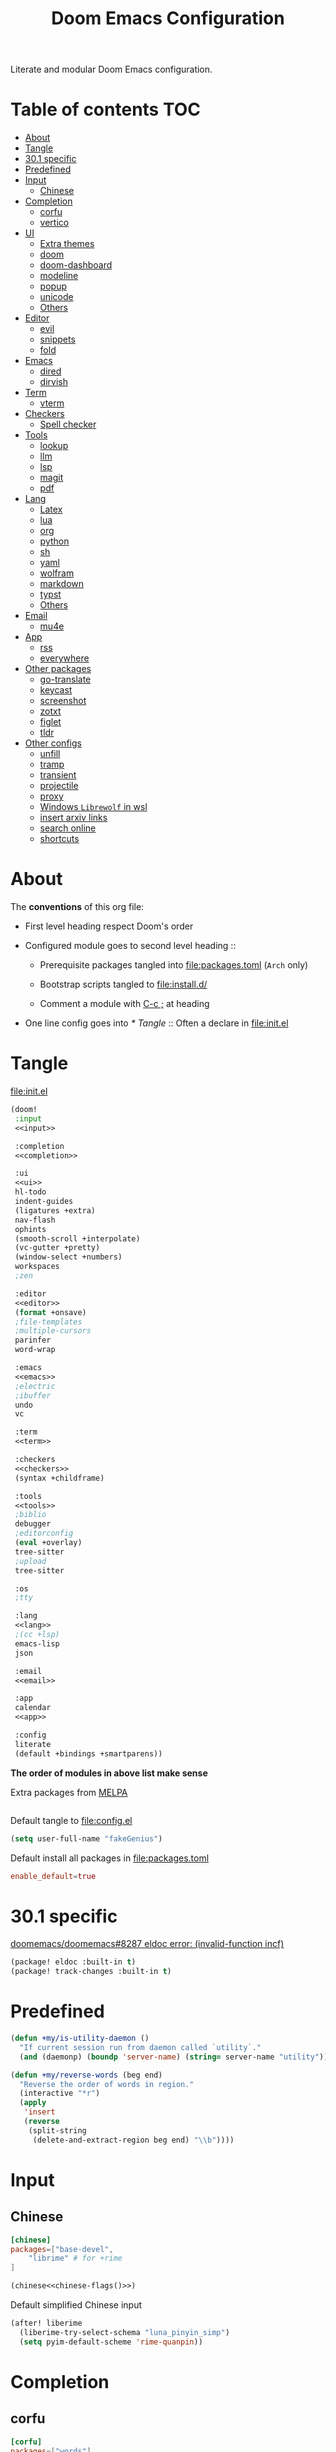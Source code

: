 #+TITLE: Doom Emacs Configuration

Literate and modular Doom Emacs configuration.

* Table of contents :TOC:
- [[#about][About]]
- [[#tangle][Tangle]]
- [[#301-specific][30.1 specific]]
- [[#predefined][Predefined]]
- [[#input][Input]]
  - [[#chinese][Chinese]]
- [[#completion][Completion]]
  - [[#corfu][corfu]]
  - [[#vertico][vertico]]
- [[#ui][UI]]
  - [[#extra-themes][Extra themes]]
  - [[#doom][doom]]
  - [[#doom-dashboard][doom-dashboard]]
  - [[#modeline][modeline]]
  - [[#popup][popup]]
  - [[#unicode][unicode]]
  - [[#others][Others]]
- [[#editor][Editor]]
  - [[#evil][evil]]
  - [[#snippets][snippets]]
  - [[#fold][fold]]
- [[#emacs][Emacs]]
  - [[#dired][dired]]
  - [[#dirvish][dirvish]]
- [[#term][Term]]
  - [[#vterm][vterm]]
- [[#checkers][Checkers]]
  - [[#spell-checker][Spell checker]]
- [[#tools][Tools]]
  - [[#lookup][lookup]]
  - [[#llm][llm]]
  - [[#lsp][lsp]]
  - [[#magit][magit]]
  - [[#pdf][pdf]]
- [[#lang][Lang]]
  - [[#latex][Latex]]
  - [[#lua][lua]]
  - [[#org][org]]
  - [[#python][python]]
  - [[#sh][sh]]
  - [[#yaml][yaml]]
  - [[#wolfram][wolfram]]
  - [[#markdown][markdown]]
  - [[#typst][typst]]
  - [[#others-1][Others]]
- [[#email][Email]]
  - [[#mu4e][mu4e]]
- [[#app][App]]
  - [[#rss][rss]]
  - [[#everywhere][everywhere]]
- [[#other-packages][Other packages]]
  - [[#go-translate][go-translate]]
  - [[#keycast][keycast]]
  - [[#screenshot][screenshot]]
  - [[#zotxt][zotxt]]
  - [[#figlet][figlet]]
  - [[#tldr][tldr]]
- [[#other-configs][Other configs]]
  - [[#unfill][unfill]]
  - [[#tramp][tramp]]
  - [[#transient][transient]]
  - [[#projectile][projectile]]
  - [[#proxy][proxy]]
  - [[#windows-librewolf-in-wsl][Windows =Librewolf= in wsl]]
  - [[#insert-arxiv-links][insert arxiv links]]
  - [[#search-online][search online]]
  - [[#shortcuts][shortcuts]]

* About
The *conventions* of this org file:
- First level heading respect Doom's order

- Configured module goes to second level heading ::
  - Prerequisite packages tangled into [[file:packages.toml]] (=Arch= only)

  - Bootstrap scripts tangled to [[file:install.d/]]

  - Comment a module with [[kbd:][C-c ;]] at heading

- One line config goes into [[* Tangle]] ::
  Often a declare in [[file:init.el]]

* Tangle
[[file:init.el]]
#+begin_src emacs-lisp :tangle init.el :noweb tangle :shebang ";;; init.el -*- lexical-binding: t; -*-\n"
(doom!
 :input
 <<input>>

 :completion
 <<completion>>

 :ui
 <<ui>>
 hl-todo
 indent-guides
 (ligatures +extra)
 nav-flash
 ophints
 (smooth-scroll +interpolate)
 (vc-gutter +pretty)
 (window-select +numbers)
 workspaces
 ;zen

 :editor
 <<editor>>
 (format +onsave)
 ;file-templates
 ;multiple-cursors
 parinfer
 word-wrap

 :emacs
 <<emacs>>
 ;electric
 ;ibuffer
 undo
 vc

 :term
 <<term>>

 :checkers
 <<checkers>>
 (syntax +childframe)

 :tools
 <<tools>>
 ;biblio
 debugger
 ;editorconfig
 (eval +overlay)
 tree-sitter
 ;upload
 tree-sitter

 :os
 ;tty

 :lang
 <<lang>>
 ;(cc +lsp)
 emacs-lisp
 json

 :email
 <<email>>

 :app
 calendar
 <<app>>

 :config
 literate
 (default +bindings +smartparens))
#+end_src
*The order of modules in above list make sense*

Extra packages from [[https://melpa.org][MELPA]]
#+begin_src emacs-lisp :tangle packages.el :shebang ";; -*- no-byte-compile: t; -*-"
#+end_src

#+PROPERTY: header-args:emacs-lisp :results none
Default tangle to [[file:config.el]]
#+begin_src emacs-lisp :shebang ";;; $DOOMDIR/config.el -*- lexical-binding: t; -*-\n"
(setq user-full-name "fakeGenius")
#+end_src

Default install all packages in [[file:packages.toml]]
#+PROPERTY: header-args:toml :tangle packages.toml
#+begin_src toml
enable_default=true
#+end_src

* 30.1 specific
[[https://github.com/doomemacs/doomemacs/issues/8287][doomemacs/doomemacs#8287 eldoc error: (invalid-function incf)]]
#+begin_src emacs-lisp :tangle packages.el
(package! eldoc :built-in t)
(package! track-changes :built-in t)
#+end_src

* Predefined
#+begin_src emacs-lisp
(defun +my/is-utility-daemon ()
  "If current session run from daemon called `utility`."
  (and (daemonp) (boundp 'server-name) (string= server-name "utility")))
#+end_src

#+begin_src emacs-lisp
(defun +my/reverse-words (beg end)
  "Reverse the order of words in region."
  (interactive "*r")
  (apply
   'insert
   (reverse
    (split-string
     (delete-and-extract-region beg end) "\\b"))))
#+end_src

* Input
** Chinese
#+begin_src toml
[chinese]
packages=["base-devel",
    "librime" # for +rime
]
#+end_src

#+begin_src emacs-lisp :tangle no :noweb-ref input :noweb yes
(chinese<<chinese-flags()>>)
#+end_src

#+NAME: chinese-flags
#+BEGIN_SRC emacs-lisp :results value :exports none :tangle no
(if (featurep :system 'wsl)
    " +rime +childframe" "")
#+END_SRC

Default simplified Chinese input
#+begin_src emacs-lisp
(after! liberime
  (liberime-try-select-schema "luna_pinyin_simp")
  (setq pyim-default-scheme 'rime-quanpin))
#+end_src

* Completion
** corfu
#+begin_src toml
[corfu]
packages=["words"]
#+end_src

#+begin_src emacs-lisp :tangle no :noweb-ref completion
(corfu +icons +dabbrev)
#+end_src

#+begin_src emacs-lisp
(setq corfu-on-exact-match 'show)
(map! :after cape :i "C-c p" cape-prefix-map)

;; dabb_ only match dabbrev not Dabbrev!
(after! dabbrev
  (setq dabbrev-case-fold-search nil))
#+end_src

** vertico
#+begin_src emacs-lisp :tangle no :noweb-ref completion
(vertico +icons +childframe)
#+end_src

[[https://github.com/tumashu/vertico-posframe/issues/16][tumashu/vertico-posframe#16 Disable vertico-posframe when Emacs runs in terminal]]
#+begin_src emacs-lisp
(after! vertico-multiform
  (add-to-list 'vertico-multiform-commands
               '(consult-line
                 posframe
                 (vertico-posframe-fallback-mode . vertico-buffer-mode))))
#+end_src

#+begin_src emacs-lisp
(defun my-posframe-poshandler-frame-top-center-n-lines (info)
  (let* ((pos (posframe-poshandler-frame-top-center info))
         (y (cdr pos)))
    (cons (car pos)
          (+ y (* 3 (frame-char-height))))))  ;; 3 lines offset
#+end_src

#+begin_src emacs-lisp
(after! vertico-posframe
  (setq vertico-posframe-poshandler #'my-posframe-poshandler-frame-top-center-n-lines)
  (setq vertico-posframe-width 88))
#+end_src

* UI
** Extra themes
#+begin_src emacs-lisp :tangle packages.el
(package! ewal-doom-themes)
#+end_src

#+begin_src emacs-lisp
(use-package! ewal-doom-themes)
#+end_src

load wal theme from command line
#+begin_src fish :tangle no
emacs-client -e "(load-theme 'ewal-doom-themes t)"
#+end_src

[[https://github.com/donniebreve/rose-pine-doom-emacs][GitHub - donniebreve/rose-pine-doom-emacs: Soho vibes for DOOM Emacs]]

** doom
#+begin_src emacs-lisp :tangle no :noweb-ref ui
doom
#+end_src

*** Themes
restore last selected theme
#+begin_src emacs-lisp
(defun load-in-doom-dir (file-name &optional dir)
  (let* ((dir (or dir doom-user-dir))
         (full-name (expand-file-name file-name dir)))
    (if (file-exists-p full-name)
        (load full-name))))

(load-in-doom-dir "theme.el" doom-cache-dir)
#+end_src

difficult to choose theme? random it
#+begin_src emacs-lisp
(defun +my/random-theme ()
  (interactive)
  (let* ((all-themes (custom-available-themes))
         (next-theme (nth (random (length all-themes)) all-themes)))
    (consult-theme next-theme)
    (message (format "switch to theme: %s" next-theme))))

(map! :leader
      (:prefix "t"
       :desc "Random theme" "t" #'+my/random-theme))
#+end_src

track current theme for later load
#+begin_src emacs-lisp
(defun +my/save-theme (prev new-theme &rest args)
  (let
      ((theme-config-file (expand-file-name "theme.el" doom-cache-dir)))
    (write-region
     (format "(setq doom-theme '%s)\n" new-theme) nil theme-config-file)
    (message "Switch to theme: %s" new-theme)))

(add-variable-watcher 'doom-theme #'+my/save-theme)
#+end_src

*** Fonts
*bold* /italic/ _underline_ +stride+

Set default font size, =WSL= currently not aware dpi settings in
[[file:~/.Xresources]] while float size makes it work on Linux.

- [[https://github.com/doomemacs/doomemacs/issues/6131][doomemacs/doomemacs#6131 DPI settings are not respected by "setq doom-font"]]
- [[https://github.com/doomemacs/doomemacs/blob/master/docs/faq.org#change-my-fonts][Change my fonts - doom/docs/faq]]

#+begin_src emacs-lisp
(setq +my/font-size (* (if (featurep :system 'wsl) 1.5 1) 12.0))

(setq doom-font (font-spec :family "Maple6 NF" :size +my/font-size))
#+end_src

#+begin_src emacs-lisp
(custom-set-faces
 ;; quoted text in info
 '(fixed-pitch-serif ((t (:slant italic :foreground "tomato"))))
 ;; prefer italic comment font
 '(font-lock-comment-face ((t (:slant italic)))))
#+end_src

** doom-dashboard
#+begin_src emacs-lisp :tangle no :noweb-ref ui
doom-dashboard
#+end_src

- [[https://discourse.doomemacs.org/t/how-to-change-your-splash-screen/57][How to change your splash screen - Configuration - Doom Emacs Discourse]]
- [[https://stackoverflow.com/a/25158644][elisp - Read from a file into a Emacs lisp list - Stack Overflow]]

#+begin_src emacs-lisp
(setq fancy-splash-image (expand-file-name "assets/bitmap_512x.png" doom-user-dir))
#+end_src

splash image not loaded in the first frame of daemon mode
- [[https://www.reddit.com/r/emacs/comments/uvjbgl/splash_image_not_visible_initially/][Splash image not visible initially]]
- [[https://discourse.doomemacs.org/t/splash-image-tinted-only-on-emacs-daemon-launch/3574][Splash image tinted only on emacs daemon launch - User Support - Doom Emacs D...]]
- [[https://github.com/doomemacs/doomemacs/issues/6221][doomemacs/doomemacs#6221 Theme differences in daemon vs standard GUI for the ...]]
- [[https://github.com/doomemacs/doomemacs/issues/7301][doomemacs/doomemacs#7301 {cosmetic bug} fancy-splash-image not loaded at firs...]]

#+begin_src emacs-lisp
;; Refresh the Doom dashboard on the first frame in daemon mode.
(defun +my/load-doom-theme (frame)
  (select-frame frame)
  (load-theme doom-theme t))

(add-hook 'after-make-frame-functions #'+my/load-doom-theme 90)
;; Remove make frame hook to avoid delays when opening a new frame.
(add-hook! 'doom-first-buffer-hook
           (remove-hook 'after-make-frame-functions #'+my/load-doom-theme))
#+end_src

** modeline
#+begin_src toml
[modeline]
packages=["otf-comicshanns-nerd"]
#+end_src

#+begin_src emacs-lisp :tangle no :noweb-ref ui
modeline
#+end_src

custom doom-modeline font, valid on startup and persist after [[cmd:doom/reload-theme]]
#+begin_src emacs-lisp
(defun +my/set-mode-line-font ()
  (set-face-font 'mode-line (font-spec :family "ComicShannsMono Nerd Font" :size (+ +my/font-size 1.5)))
  (set-face-font 'mode-line-inactive (font-spec :family "ComicShannsMono Nerd Font" :size (+ +my/font-size 1.5))))

(add-hook 'doom-load-theme-hook #'+my/set-mode-line-font 90)
#+end_src

** popup
#+begin_src emacs-lisp :tangle no :noweb-ref ui
(popup +defaults)
#+end_src

#+begin_src emacs-lisp
(setq split-width-threshold 120)
#+end_src

Prefer stack at right for following info windows, since they are fill-columned
#+begin_src emacs-lisp
(set-popup-rules!
  '(("^\\*\\([Hh]elp\\|Apropos\\)"  ; help messages
     :side right :size 80 :slot 2 :vslot -8 :select t)
    ("^\\*\\(?:Wo\\)?Man "
     :side right :size 80 :vslot -6 :select t)
    ("^\\*info\\*$"
     :side right :size 80 :slot 2 :vslot 2 :select t)))
#+end_src

** unicode
#+begin_src toml
[unicode]
packages=[
    "quivira",              # org ellipsis ⤵, ℤ
    "ttf-dejavu",           # org heading ◉ ✸ ∈
    "ttf-sarasa-gothic-sc", # ￢
    "noto-fonts-emoji",     # color emoji
    "ttf-nerd-fonts-symbols-mono" # nerd font
]
#+end_src

#+begin_src emacs-lisp :tangle no :noweb-ref ui
unicode
#+end_src

*** change font by block
To get unicode block name for a character, [[kbd:SPC h ']] on it to get it's lexical
code, and search in [[https://en.wikipedia.org/wiki/Plane_(Unicode)][Plane (Unicode) - Wikipedia]]

Doom's way of change unicode font, but it will be shadowed by
[[fn:doom-init-fonts-h]] if [[var:doom-symbol-font]] is set.
#+begin_src emacs-lisp
(after! unicode-fonts
  ;; ℕ, ⤵, 𝔹
  (dolist (unicode-block '("Letterlike Symbols" "Supplemental Arrows-B" "Mathematical Alphanumeric Symbols"))
    (push "Quivira" (cadr (assoc unicode-block unicode-fonts-block-font-mapping))))
  ;; ⨂
  (dolist (unicode-block '("Supplemental Mathematical Operators"))
    (push "DejaVu Math TeX Gyre" (cadr (assoc unicode-block unicode-fonts-block-font-mapping))))
  ;; ∈ ∅
  (dolist (unicode-block '("Mathematical Operators"))
    (push "DejaVu Sans" (cadr (assoc unicode-block unicode-fonts-block-font-mapping))))
  ;; ￢
  (dolist (unicode-block '("Halfwidth and Fullwidth Forms"))
    (push "Sarasa Gothic SC" (cadr (assoc unicode-block unicode-fonts-block-font-mapping)))))
#+end_src

Add to [[var:after-setting-font-hook]] not work well, font display diffs after
[[cmd:doom/reload-theme]]
#+begin_src emacs-lisp :tangle no
(defun +my/unicode-fonts ()
  (dolist (unicode-block '("Letterlike Symbols" "Supplemental Arrows-B"))
    (push "Quivira" (cadr (assoc unicode-block unicode-fonts-block-font-mapping)))))
(add-hook 'after-setting-font-hook #'+my/unicode-fonts 60)
#+end_src

Add hook but with [[fn:set-fontset-font]] succeed
#+begin_src emacs-lisp :tangle no
(defun +my/unicode-fonts ()
  ; Supplemental Arrows-B, include ⤵
  (set-fontset-font t '(#x2900 . #x297f) "Quivira")
  ; Mathematical symbols, 𝔹
  (set-fontset-font t '(#x1d400 . #x1d7ff) "Quivira")
  ; Mathematical operators, ⨂
  (set-fontset-font t '(#x2208 . #x22ff) "DejaVu Math TeX Gyre")
  (dolist (chars '("￢")) ; keywords =not= in code ligatures
     (set-fontset-font t (string-to-char chars) "Sarasa Gothic SC")))
(add-hook 'after-setting-font-hook #'+my/unicode-fonts 60)
#+end_src
see more in [[https://idiocy.org/emacs-fonts-and-fontsets.html][Emacs, fonts and fontsets]]

*** Chinese fonts
[[https://rongcuid.github.io/posts/2021-04-02-Doom-Emacs-CJK.html][Rongcui Dong's Site - 如何在 Doom Emacs 中设置中文]]

Check alignment between Chinese and English.
#+begin_src python :tangle no
Emacs is the advanced, extensible, customizable, self-documenting editor.
# Emacs is the advanced, extensible, customizable, self-documenting editor.
Emacs 是一款可扩展可自定义且自带文档的高级 editor.
#+end_src

These settings will not work in daemon mode if added instead to
=doom-init-ui-hook=, as they might be overridden by =unicode-fonts-setup=.
Additionally, consider changing the font for all =fontset= instead of just
~(frame-parameter nil 'font)~. If the emoji font is not set here, you will need
to use =doom/reload-font= later to enable proper color emoji display.

- [[https://github.com/hick/emacs-chinese#org-的中文问题][GitHub - hick/emacs-chinese: Emacs 相关中文问题以及解决方案]]
- [[https://emacs.stackexchange.com/questions/62219/how-do-i-get-colour-emoji-to-display-in-emacs][fonts - How do I get colour emoji to display in Emacs - Emacs Stack Exchange]]

#+begin_src emacs-lisp
(defun +my/cjk-font ()
  (dolist (charset '(kana han cjk-misc bopomofo))
    (set-fontset-font t charset
                      (font-spec :family "Maple6 SC NF")))
  ;; why not set color emoji font at the same time
  (set-fontset-font t 'emoji "Noto Color Emoji"))

(add-hook 'after-setting-font-hook #'+my/cjk-font)
#+end_src

** Others
#+begin_src emacs-lisp
(after! nerd-icons
  (setq nerd-icons-scale-factor 0.9))
#+end_src

Transparency
#+begin_src emacs-lisp
(set-frame-parameter (selected-frame) 'alpha '(85 . 50))
(add-to-list 'default-frame-alist '(alpha . (85 . 50)))

(defun toggle-transparency ()
  (interactive)
  (let ((alpha (frame-parameter nil 'alpha)))
    (set-frame-parameter
     nil 'alpha
     (if (eql (cond ((numberp alpha) alpha)
                    ((numberp (cdr alpha)) (cdr alpha))
                    ;; Also handle undocumented (<active> <inactive>) form.
                    ((numberp (cadr alpha)) (cadr alpha)))
              100)
         '(85 . 50) '(100 . 100)))))

(map! :leader
      (:prefix "t"
       :desc "Toggle transparency"    "T" #'toggle-transparency))
#+end_src

Line numbers
#+begin_src emacs-lisp
(setq display-line-numbers-type nil)
#+end_src

notify initial time
#+begin_src emacs-lisp
(defun notify-init-time ()
  (require 'notifications)
  (notifications-notify
   :image-path (expand-file-name "assets/notify.jpg" doom-user-dir)
   :title "Daemon"
   :sound-name "bell"
   :body (format "%s initialed in %0.3fs" server-name doom-init-time)))

;; NOTE Why this keep one workspace in `emacsclient -c'?
(add-hook! 'doom-init-ui-hook
  (if (and (daemonp) (not (+my/is-utility-daemon)))
      (notify-init-time)))
#+end_src

* Editor
** evil
#+begin_src emacs-lisp :tangle no :noweb-ref editor
(evil +everywhere)
#+end_src

#+begin_src emacs-lisp
(after! evil
  (setq evil-kill-on-visual-paste nil)
  ;; Disabling cursor movement when exiting insert mode
  (setq evil-move-cursor-back nil)
  ;; keep previous layout, always!
  (setq evil-auto-balance-windows nil))
#+end_src

#+begin_src emacs-lisp
(after! evil-surround
  ;; I want surround (..), not ( .. )
  (evil--add-to-alist
   evil-surround-pairs-alist
   ?\( '("(" . ")")
   ?\[ '("[" . "]")
   ?\{ '("{" . "}")
   ?\) '("( " . " )")
   ?\] '("[ " . " ]")
   ?\} '("{ " . " }")))
#+end_src

Shortcut for evil normal mode
#+begin_src emacs-lisp
(map! :n "g U" #'browse-url-xdg-open
      :n "g u" #'evil-upcase
      :n "g d" #'evil-downcase)
#+end_src

** snippets
#+begin_src emacs-lisp :tangle no :noweb-ref editor
snippets
#+end_src

#+begin_src emacs-lisp
(setq +snippets-dir
      (expand-file-name "~/Documents/Templates/snippets"))
#+end_src

** fold
#+begin_src emacs-lisp :tangle no :noweb-ref editor
fold
#+end_src

work for =org-ellipsis= and fold in code mode
#+begin_src emacs-lisp
(setq +fold-ellipsis "⤵")
(after! org
  (setq org-startup-folded 'fold
        org-hide-drawer-startup nil))
      ;; org-hide-block-startup nil
#+end_src

** COMMENT meow
[[https://github.com/meow-edit/doom-meow][GitHub - meow-edit/doom-meow: Meow in...]]
#+begin_src emacs-lisp :tangle no :noweb-ref editor
(meow +qwerty)
#+end_src

Be quiet!
#+begin_src emacs-lisp
(after! meow
  (setq meow-cursor-type-normal 'box)
  (setq +meow-want-blink-cursor-in-insert nil))
#+end_src

* Emacs
** dired
#+begin_src emacs-lisp :tangle no :noweb-ref emacs
(dired +dirvish +icons)
#+end_src

#+begin_src emacs-lisp
(after! dired
  (setq delete-by-moving-to-trash nil)
  (setq dired-listing-switches
        "-l --almost-all --sort=time --human-readable --time-style=long-iso --group-directories-first --no-group")
  ;; Dirvish respects all the keybindings in `dired-mode-map'
  (map! :map dired-mode-map
        :n "e" #'dired-create-empty-file
        :n "." #'dired-omit-mode))
#+end_src

#+begin_src emacs-lisp
(after! dired-x
  ;; Make dired-omit-mode hide all "dotfiles"
  (setq dired-omit-files
        (concat dired-omit-files "\\|^\\..*$")))
#+end_src

** dirvish
#+begin_src toml
[dirvish]
packages=[
    "fd",
    "libvips",
    "imagemagick",
    "ffmpegthumbnailer", # may require pipewire-jack
    "mediainfo",
    # "tar", # include in =base=
    "unzip"
]
#+end_src

#+begin_src emacs-lisp
(after! dirvish
  (setq dirvish-quick-access-entries
   '(("h" "~/"                          "Home")
     ("d" "~/Downloads/"                "Downloads")
     ("c" "~/.config/"                  "Config")
     ("D" "~/Documents/"                "Documents")
     ("l" "~/lib/"                      "Personal Library")
     ("L" "~/.local/lib/"               "Library")
     ("m" "/mnt/"                       "Mounts")
     ("n" "~/.Nextcloud/"               "Nextcloud")
     ("p" "~/Pictures/"                 "Pictures")
     ("t" "~/.local/share/Trash/files/" "TrashCan")))
  (remove-hook 'dired-mode-hook #'+dired-update-mode-line-height-h))
#+end_src

#+begin_src emacs-lisp
(after! dirvish
  (setq dirvish-side-width 25)
  (map!
   :map dirvish-mode-map
   :gn "S"    #'dirvish-cd-into-vterm
   ;; remap previous =S= to =o=
   :gn "o" #'dirvish-quicksort))
#+end_src

#+begin_src emacs-lisp
(defun dirvish-open-binaries-externally (file fn)
  "When FN is not `dired', open binary FILE externally."
  (when-let* (((not (eq fn 'dired)))
              ((file-exists-p file))
              ((not (file-directory-p file)))
              ((member (downcase (or (file-name-extension file) ""))
                       dirvish-binary-exts)))
    ;; return t to terminate `dirvish--find-entry'.
    (prog1 t (dired-do-open))))

(add-hook 'dirvish-find-entry-hook #'dirvish-open-binaries-externally)

(after! dirvish
  ;; remove pdf
  (setq dirvish-binary-exts (remove "pdf" dirvish-binary-exts)))
#+end_src

Replace =/home/$user= to =~=
#+begin_src emacs-lisp
(defun +my/home-to-tide (file)
  "Replace /home/$user in FILE to ~."
  (let ((home (getenv "HOME"))
        (file-name (concat file)))
    (if (s-starts-with? home file-name)
        (s-replace home "~" file-name)
      file-name)))

(defun +my/dirvish-copy-file-path (&optional multi-line)
  "Copy filepath of marked files.
If MULTI-LINE, make every path occupy a new line."
  (interactive "P")
  (let* ((files (mapcar #'file-local-name (dired-get-marked-files)))
         (related-files (mapcar #'+my/home-to-tide files))
         (names (mapconcat #'identity related-files (if multi-line "\n" " "))))
    (dirvish--kill-and-echo (if multi-line (concat "\n" names) names))))

(after! dirvish
 (advice-add 'dirvish-copy-file-path :override #'+my/dirvish-copy-file-path))
#+end_src

Goto random line, use with [[fn:dirvish-fd]]
#+begin_src emacs-lisp
(defun goto-random-line ()
  "Go to a random line in the current buffer."
  (interactive)
  (let* ((total-lines (count-lines (point-min) (point-max)))
         (random-line (1+ (random total-lines))))
    (goto-line random-line)))
#+end_src

[[https://github.com/alexluigit/dirvish/issues/353#issuecomment-3235438864][alexluigit/dirvish#353 When opening m...]]
#+begin_src emacs-lisp :tangle no
(defun dirvish-pre-redisplay-h (window)
  "Record root WINDOW and redisplay sessions in selected frame."
  (when (eq (frame-selected-window) window)
    (setq dirvish--selected-window (frame-selected-window))
    (when-let* ((dv (dirvish-curr))) (setf (dv-root-window dv) window))
    (dirvish--redisplay)))
#+end_src

* Term
** vterm
#+begin_src toml
[vterm]
packages=[
    "libvterm",
    "cmake",
    "inetutils" # =hostname= command
]
#+end_src

#+begin_src emacs-lisp :tangle no :noweb-ref term
vterm
#+end_src

[[https://emacs.stackexchange.com/questions/24330/have-a-function-to-disable-close-confirmation-on-terms-work-on-all-terms-but-sh][have a function to disable close confirmation on terms. work on all terms but...]]
#+begin_src emacs-lisp
(defun set-no-process-query-on-exit ()
  (let ((proc (get-buffer-process (current-buffer))))
    (when (processp proc)
      (set-process-query-on-exit-flag proc nil))))

(after! vterm
  (if (+my/is-utility-daemon)
      (add-hook 'vterm-mode-hook #'set-no-process-query-on-exit)))
#+end_src

#+begin_src emacs-lisp
(defun +my/vterm-switch ()
  "Switch to vterm buffer in `Term' workspace.
If `Term' workspace not exist, create it.
If no vterm buffer in `Term' workspace, create it."
  (interactive)
  (+workspace-switch "Term" t)
  (let ((vterm-buffer
         ;; return first vterm buffer in `Term' workspace
         (catch 'foo
           (dolist (buffer (+workspace-buffer-list))
             (let ((bn (buffer-name buffer)))
               (when (and bn
                          ;; https://stackoverflow.com/a/2238589
                          (with-current-buffer bn
                            (eq major-mode 'vterm-mode)))
                 (throw 'foo bn))))))
        (display-buffer-alist))
    (if vterm-buffer
        (switch-to-buffer vterm-buffer)
      ;; create vterm buffer if not exist
      (+vterm/here t))))

(map! :leader
 :prefix "TAB"
 :desc "Switch to vterm buffer" "v" #'+my/vterm-switch)
#+end_src

#+begin_src emacs-lisp
(defun +my/vterm-cd-project-root ()
  (interactive)
  (vterm-send-string "cd $PROOT")
  (vterm-send-return))

(after! vterm
  (setq vterm-buffer-name-string "%s - vterm"
        vterm-ignore-blink-cursor nil)
  (map! :leader
        (:prefix "o"
         ;; vterm to current file directory (not project root)
         ;; use `C-Return' to project root
         :desc "Toggle vterm popup" "t" (cmd!! #'+vterm/toggle t)
         :desc "Open vterm here" "T" (cmd!! #'+vterm/here t)))
  ;; TODO fixed-pitch in bpytop like
  ;; (add-hook 'vterm-mode-hook
  ;;           (lambda ()
  ;;             (set (make-local-variable 'buffer-face-mode-face) 'fixed-pitch
  ;;                  (buffer-face-mode t))))
  (define-key vterm-mode-map (kbd "M-q") #'vterm-send-escape)
  (define-key vterm-mode-map [ (control return) ] #'+my/vterm-cd-project-root)
  (dolist (num (number-sequence 0 9))
      (define-key vterm-mode-map (kbd (format "M-%d" num)) nil)))
#+end_src

*** save vterm buffers with command history
- [[https://github.com/akermu/emacs-libvterm/issues/666][akermu/emacs-libvterm#666 Integrate with desktop-save-mode]]
- [[https://bmag.github.io/2015/12/26/desktop.html][Desktop-Save Mode]]
- [[https://github.com/Bad-ptr/persp-mode.el#custom-saveload-buffer-function-example][GitHub - Bad-ptr/persp-mode.el: named perspectives(set of buffers/window conf...]]
- [[doom:modules/ui/workspaces/config.el::263][examples in doom config]]

No text properties saved.
#+begin_src emacs-lisp
(after! persp-mode
  ;; vterm
  (persp-def-buffer-save/load
   :mode 'vterm-mode :tag-symbol 'def-vterm-buffer
   :save-vars '(default-directory)
   :save-function (lambda (buf tag vars)
                    (list tag (buffer-name buf) vars
                          (string-trim-right (buffer-string))))
                          ;; no face and other text properties saved
                          ;; (string-trim-right (buffer-substring-no-properties (point-min) (point-max)))))
   :load-function (lambda (savelist &rest _)
                    (cl-destructuring-bind (_ buf-name vars buf-string) savelist
                      (let ((default-directory (alist-get 'default-directory vars)))
                        (require 'vterm)
                        (with-current-buffer (get-buffer-create buf-name)
                          (insert buf-string)
                          (vterm-mode)))))))
#+end_src

*** =S= cd into =dirvish= current directory
like =ranger=
#+begin_src emacs-lisp
(defun dirvish-cd-into-vterm ()
  "Switch into recent vterm buffer, and cd into `default-directory` of dirvish buffer."
  (interactive)
  (let ((cur-dirvish-dir default-directory)
        (vterm-buffer (catch 'foo
                       (dolist (buffer (+workspace-buffer-list))
                         (let ((bn (buffer-name buffer)))
                           (when (and bn
                                      ;; https://stackoverflow.com/a/2238589
                                      (with-current-buffer bn
                                        (eq major-mode 'vterm-mode)))
                             (throw 'foo bn)))))))
    (dirvish-quit)
    (if vterm-buffer
        (let ((cur-vterm-dir (with-current-buffer vterm-buffer
                                  default-directory)))
          (switch-to-buffer vterm-buffer)
          (unless (or (string= cur-vterm-dir cur-dirvish-dir)
                      (not (vterm--safe-send-p)))
            ; NOTE only fish shell support directory jump by dir-name
            ;      add space to ignore command from history
            (vterm-send-string (concat " " (file-relative-name cur-dirvish-dir cur-vterm-dir)))
            (vterm-send-return)))
      (with-temp-buffer (setq-local default-directory cur-dirvish-dir)
                        (+vterm/here t)))))
#+end_src

!!! Just ensure no one type ~rm -rf~ before navigate in =dirvish=.
#+begin_src emacs-lisp
(defun vterm--safe-send-p ()
  "Tell if current point safe to send string (no input after prompt)."
  (let ((flag (save-excursion
                (vterm-reset-cursor-point)
                (evil-collection-vterm-append)
                (vterm--at-prompt-p))))
    (evil-normal-state)
    flag))
#+end_src

* Checkers
** Spell checker
#+begin_src toml
[spell]
packages=["aspell", "aspell-en"]
#+end_src

#+begin_src emacs-lisp :tangle no :noweb-ref checkers
(spell +aspell
       +everywhere)
#+end_src

#+begin_src emacs-lisp
(after! ispell
  (setq ispell-personal-dictionary
        (expand-file-name ".pws" "~/.Nextcloud/ispell/")))
#+end_src

#+begin_src emacs-lisp
(setf (alist-get 'org-mode +spell-excluded-faces-alist)
      (append '(org-level-1 font-lock-function-name-face help-key-binding)
              (alist-get 'org-mode +spell-excluded-faces-alist)))

(setf (alist-get 'latex-mode +spell-excluded-faces-alist)
      (append '(font-lock-constant-face tex-math font-lock-comment-face)
              (alist-get 'latex-mode +spell-excluded-faces-alist)))
#+end_src

* Tools
** COMMENT docker
#+begin_src toml
[docker]
packages=["dockfmt"]
#+end_src

#+begin_src emacs-lisp :tangle no :noweb-ref tools
docker
#+end_src

** lookup
#+begin_src toml
[lookup]
packages=["sqlite", "wordnet-common"]
#+end_src

#+begin_src emacs-lisp :tangle no :noweb-ref tools
(lookup
 +docsets
 +dictionary)
#+end_src

#+begin_src emacs-lisp
(add-to-list '+lookup-provider-url-alist '("Brave" "https://search.brave.com/search?q=%s"))
#+end_src

** llm
#+begin_src emacs-lisp :tangle no :noweb-ref tools
llm
#+end_src

Should always catch up with newest commit.
#+begin_src emacs-lisp :tangle packages.el
(unpin! gptel)
(package! gptel :recipe (:nonrecursive t))
#+end_src

#+begin_src emacs-lisp
(map! (:leader :prefix "o" :desc "gptel" "g" #'gptel))
(map! "C-c g q" #'gptel-quick
      "C-c g m" #'gptel-menu
      "C-c g t" #'gptel-org-set-topic)
#+end_src

Who in their right mind would map =enter= in =org-mode= to =gptel-send=?
#+begin_src emacs-lisp
(after! gptel
  (evil-define-key 'normal gptel-mode-map (kbd "RET") nil))
#+end_src

#+begin_src emacs-lisp
(after! gptel
  (setq gptel-default-mode #'org-mode)
  (setq gptel-include-reasoning 'ignore)
  (setq gptel-expert-commands t)
  ;; avoid headings as prompt
  (setf (alist-get 'org-mode gptel-prompt-prefix-alist) "** "
        (alist-get 'org-mode gptel-response-prefix-alist) "*Response:*\n")
  (load-in-doom-dir "private/gpt.el"))
  ;; (add-hook 'gptel-post-stream-hook 'gptel-auto-scroll)
  ;; (add-hook 'gptel-post-response-functions 'gptel-end-of-response))
#+end_src

After [[cmd:gptel-org-set-topic]], remove the top heading for collect conversation.
#+begin_src emacs-lisp
(defun +my/gptel-org-rm-upper-heading ()
  "Remove upper level heading line."
  (while (re-search-backward "\\(?:^\\* .+$\\)[[:space:]]+" nil t)
    (delete-region (match-beginning 0) (match-end 0))))

(add-hook 'gptel-prompt-filter-hook #'+my/gptel-org-rm-upper-heading)
#+end_src

Ask standalone question anywhere.
#+begin_src emacs-lisp :tangle no
(defun +my/gptel-org-make-standalone ()
  "Restrict prompt to system message and things belong previous heading only."
  (when (and (org-back-to-heading t)
             (member "standalone"
                     (mapcar #'substring-no-properties (org-get-tags))))
    (forward-line)
    ;; (org-set-tags nil)
    (delete-region (point-min) (point))))

(add-hook 'gptel-prompt-filter-hook #'+my/gptel-org-make-standalone)
#+end_src

Chat buffer should be real!
#+begin_src emacs-lisp :tangle no
(defun gptel-buffer-p (buf)
  (with-current-buffer buf (and (boundp 'gptel-mode) (eq gptel-mode t))))
(add-hook 'doom-real-buffer-functions #'gptel-buffer-p)
#+end_src

gptel-quick
#+begin_src emacs-lisp
(after! gptel-quick
  (setq gptel-quick-model 'qwen3:14b)
  (setq gptel-quick-backend (cdr (assoc-string "ollama" gptel--known-backends))))
#+end_src

#+begin_src elisp
(defun gptel-shift-response-heading-level (start end)
  "Shift all Org headings in region so smallest is level 3 (***).
If the last line at END starts with '** ', exclude it from shifting."
  (interactive "r")
  (save-excursion
    ;; Exclude end line if starting with '** '
    (let* ((orig-end end))
      (goto-char end)
      (beginning-of-line)
      (when (looking-at "^\\*\\* ")
        ;; Move END to previous line's end (but not before START)
        (forward-line -1)
        (end-of-line)
        (setq end (max start (point))))
      ;; STEP 1: Find minimum heading level in adjusted region
      (let ((min-level nil)
            (heading-re "^\\(\\*+\\) "))
        (goto-char start)
        (while (re-search-forward heading-re end t)
          (let ((level (length (match-string 1))))
            (when (or (null min-level) (< level min-level))
              (setq min-level level))))
        ;; STEP 2: Shift all headings, if needed
        (when (and min-level (< min-level 3))
          (let ((shift (- 3 min-level)))
            (goto-char start)
            (while (re-search-forward heading-re end t)
              (let ((level (length (match-string 1))))
                (replace-match
                 (concat (make-string (+ level shift) ?*) " ")
                 t t)))))))))

(add-hook 'gptel-post-response-functions #'gptel-shift-response-heading-level)
#+end_src

#+begin_src emacs-lisp
(after! gptel
  (set-popup-rule!
    (lambda (bname _action)
      (and (null gptel-display-buffer-action)
           (buffer-local-value 'gptel-mode (get-buffer bname))))
    :select t
    :side 'right
    :size 88
    :quit 'current
    :ttl nil))
#+end_src

** lsp
#+begin_src emacs-lisp :tangle no :noweb-ref tools
(lsp +eglot)
#+end_src

** magit
#+begin_src emacs-lisp :tangle no :noweb-ref tools
magit
#+end_src

- [[https://github.com/TheLocehiliosan/yadm][GitHub - TheLocehiliosan/yadm: Yet Another Dotfiles Manager]]
- [[https://www.reddit.com/r/emacs/comments/gjukb3/yadm_magit/][reddit:yadm+magit]]

#+begin_src emacs-lisp
(use-package! tramp
  :commands yadm-status
  :init
  (defun yadm-status ()
    (interactive)
    (magit-status "/yadm::"))
  (map! :leader
        (:prefix "g"
         :desc "yadm-status" "a" #'yadm-status))
  :config
  ;; see `man yadm'
  (add-to-list 'tramp-methods
               '("yadm"
                 (tramp-remote-shell "/bin/bash")
                 (tramp-remote-shell-args ("-c"))
                 (tramp-login-program "yadm")
                 (tramp-login-args (("enter"))))))
#+end_src

If you use =fish= shell, you may change ~fish_prompt~. see [[file:~/.config/fish/config.fish]]

[[cmd:magit-stage]] (visually stage hunks) may not work in =yadm=, which cause emacs
to hang, use [[kbd:E s]] ([[cmd:magit-ediff-stage]]) instead.
[[https://github.com/magit/magit/issues/719][magit/magit#719 Magit process hangs when trying to stage a hunk]]

** pdf
#+begin_src emacs-lisp :tangle no :noweb-ref tools
pdf
#+end_src

default pdf viewer in emacs
- [[http://alberto.am/2020-04-11-pdf-tools-as-default-pdf-viewer.html][pdf-tools as the default PDF viewer in Emacs]]

#+begin_src emacs-lisp
(after! pdf-tools
  (setq-default pdf-view-display-size 'fit-width))

(after! latex (setq +latex-viewers '(pdf-tools evince okular)))

;; to have the buffer refresh after compilation
(add-hook 'TeX-after-compilation-finished-functions
          #'TeX-revert-document-buffer)

;; always use midnight view mode
(add-hook! 'pdf-view-mode-hook #'pdf-view-midnight-minor-mode)
#+end_src

Selection in =pdf-tools= when evil mode enabled
- [[https://github.com/doomemacs/doomemacs/issues/6286#issuecomment-1870216583][doomemacs/doomemacs#6286 `evil` interfering with PDF text selection/highlight...]]

Correct the file name path if it is a WSL path in Windows or an absolute path
inadvertently synced with a network disk. For =pdf-sync-view=, the source file
was correctly identified only after making this adjustment.
#+begin_src emacs-lisp
(defun +my/synced-true-path (filename)
  "Rewrite the FILENAME assuming it from synced netdisk (or WSL).

When from netdisk, ensure they have same directory structure with
respect to your home."
  (if (s-starts-with-p "//wsl.localhost" filename)
      (setq filename (replace-regexp-in-string "^//wsl.localhost/\\w+" "" filename)))
  (unless (s-starts-with-p (getenv "HOME") filename)
    (setq filename (replace-regexp-in-string "^/home/\\w+" (getenv "HOME") filename)))
  filename)

(defun +my/pdf-sync-backward-search (x y)
  "Go to the source corresponding to image coordinates X, Y.

Try to find the exact position, if
`pdf-sync-backward-use-heuristic' is non-nil."
  (cl-destructuring-bind (source finder)
      (pdf-sync-backward-correlate x y)
    (setq source (+my/synced-true-path source))
    (pop-to-buffer (or (find-buffer-visiting source)
                       (find-file-noselect source))
                   pdf-sync-backward-display-action)
    (push-mark)
    (funcall finder)
    (run-hooks 'pdf-sync-backward-hook)))

(advice-add 'pdf-sync-backward-search :override #'+my/pdf-sync-backward-search)
#+end_src

Auto view =.ps= file
#+begin_src emacs-lisp
(add-hook 'ps-mode-hook 'doc-view-toggle-display)
#+end_src

* Lang
** COMMENT julia
#+begin_src toml
[julia]
packages=["julia-bin"]
#+end_src

#+begin_src emacs-lisp :tangle no :noweb-ref lang
(julia +lsp +tree-sitter)
#+end_src

If we want table output without ~:results output~
#+begin_src julia :tangle no
import Pkg; Pkg.add("DataFrames")
import Pkg; Pkg.add("CSV")
#+end_src

also one need to enable [[doom-module::lang ess]], see
[[https://orgmode.org/worg/org-contrib/babel/languages/ob-doc-julia.html][Julia Code Blocks in Babel]]

** Latex
#+begin_src toml
[latex]
enabled="not is_wsl"
packages=[
    "miktex", "texlab",
    # for `latexindent.pl` to work, which is called by `+format/buffer`
    "perl-yaml-tiny", "perl-file-homedir"
]
#+end_src

#+begin_src emacs-lisp :tangle no :noweb-ref lang
(latex
 +lsp
 +fold
 +cdlatex)
#+end_src

Invoke =latex.exe= on windows.
#+begin_src emacs-lisp
(if (featurep :system 'wsl)
    (setq LaTeX-command "latex.exe"
          TeX-command "latex.exe"))
#+end_src

#+begin_src emacs-lisp
(after! evil-tex
  (setq evil-tex-include-newlines-in-envs nil
        evil-tex-select-newlines-with-envs nil))
#+end_src

=cdlatex=
#+begin_src emacs-lisp
(map! :map cdlatex-mode-map
  :i "TAB" #'cdlatex-tab)
#+end_src

retain =.bbl= as it required by APS journals.
=synctex.gz= kept to sync tex view.
#+begin_src emacs-lisp
(after! latex
  (setq LaTeX-clean-intermediate-suffixes
        (seq-difference LaTeX-clean-intermediate-suffixes
                        '("\\.bbl" "\\.synctex\\.gz"))))
#+end_src

add =XeTeX= mode in =TeX/LaTeX=
- [[https://tex.stackexchange.com/a/21205][emacs - AUCTeX and XeTeX - TeX - LaTeX Stack Exchange]]
#+begin_src emacs-lisp
(after! tex
  (add-to-list 'TeX-command-list
               '("XeLaTeX" "%`xelatex%(mode) %(extraopts) %S%(PDFout)%' %t" TeX-run-TeX nil t)))
#+end_src

[[fn:latex-indent]] [[cmd:LaTeX-fill-buffer]]
- [[https://github.com/lassik/emacs-format-all-the-code/issues/127][lassik/emacs-format-all-the-code#127 LaTeX formatting]]

[[cmd:+format/buffer]] default installed by =miktex=
- [[https://github.com/cmhughes/latexindent.pl][GitHub - cmhughes/latexindent.pl: Perl script to add indentation (leading hor...]]
#+begin_src emacs-lisp
(after! apheleia
  (set-formatter! 'latexindent '("latexindent" "-l" "-r" "--logfile=/dev/null")
    :modes '(LaTeX-mode)))
#+end_src

[[https://tex.stackexchange.com/questions/254539/latextidy-in-emacs][formatting - LaTeXTidy in Emacs - TeX - LaTeX Stack Exchange]]

** lua
#+begin_src toml
[lua]
enabled="not is_wsl"
packages=["lua-language-server"]
#+end_src

#+begin_src emacs-lisp :tangle no :noweb-ref lang
(lua +lsp)
#+end_src

lsp support
#+begin_src emacs-lisp
(after! lua-mode
  (setq lsp-clients-lua-language-server-bin "/usr/bin/lua-language-server")
  (setq lsp-clients-lua-language-server-main-location "/usr/lib/lua-language-server/bin/main.lua")
  (setq lsp-clients-lua-language-server-args '("-E" "--logpath" "/tmp/lua-language-server"))
  ;; (lsp-clients-lua-language-server-command '("lua-language-server" "-E"))
  (setq lsp-clients-lua-language-server-command nil))
#+end_src

ligatures
#+begin_src emacs-lisp
(after! lua-mode
  (set-ligatures! 'lua-mode
    :def "function"
    :return "return"
    :and "and"
    :or "or"
    :not "not"
    :true "true"
    :false "false"
    :for "for"))
#+end_src

** org
#+begin_src toml
[org]
packages=[
    "xclip",
    "maim",
    "graphviz"
]
#+end_src

#+begin_src emacs-lisp :tangle no :noweb-ref lang
(org
 +hugo
 +dragndrop
 +jupyter
 +noter
 +present
 +pandoc
 +pretty
 +roam)
#+end_src

*** org modern
Fix function link recognized as footnote.
#+begin_src emacs-lisp
(use-package org-modern
  :init
  (setq org-modern-footnote nil))
#+end_src

#+begin_src emacs-lisp
(after! org-modern
  (setq org-modern-star 'replace))
#+end_src

*** agenda
#+begin_src emacs-lisp
(setq org-directory "~/Documents/org/"
      org-agenda-files '("agenda/todos.org" "agenda/projects.org")
      org-agenda-start-with-log-mode t
      org-agenda-prefix-format '((agenda . " %i %-12:c%?-12t% s")
                                 (todo   . " ")
                                 (tags   . " %i %-12:c")
                                 (search . " %i %-12:c"))
      org-log-done 'time
      org-log-into-drawer t
      org-startup-numerated t
      org-image-actual-width 400
      org-duration-format '((special . h:mm))
      org-startup-with-inline-images t
      org-refile-targets '(("archive.org" :maxlevel . 1)
                           ("projects.org")))
#+end_src

[[https://emacs.stackexchange.com/a/7840][saving - How do I automatically save org-mode buffers? - Emacs Stack Exchange]]
#+begin_src emacs-lisp
(after! org
  ;;(org-clock-persist 'history)
  (org-clock-persistence-insinuate)
  (advice-add 'org-refile :after 'org-save-all-org-buffers)
  (advice-add 'org-agenda-quit :before 'org-save-all-org-buffers))
#+end_src

custom agenda view from
- [[https://www.labri.fr/perso/nrougier/GTD/index.html#org9f2e38c][Get Things Done with Emacs]]
#+begin_src emacs-lisp
(setq org-agenda-custom-commands
      '(("g" "Get Things Done (GTD)"
         ((agenda ""
                  ((org-agenda-skip-function
                    '(org-agenda-skip-entry-if 'deadline))
                   (org-deadline-warning-days 0)
                   (org-agenda-start-day "-1d")
                   (org-agenda-span 4)))
          (todo "STRT"
                ((org-agenda-skip-function
                  '(org-agenda-skip-entry-if 'deadline))
                 (org-agenda-prefix-format "  %i %-12:c [%e] ")
                 (org-agenda-overriding-header "\nTasks\n")))
          (tags-todo "inbox"
                     ((org-agenda-prefix-format "  %?-12t% s")
                      (org-agenda-overriding-header "\nInbox\n")))
          (tags "CLOSED>=\"<today>\""
                ((org-agenda-overriding-header "\nCompleted today\n")))))))
#+end_src

#+begin_src emacs-lisp
(after! org-capture
  (setq org-capture-templates
        `(("i" "Inbox" entry (file "agenda/todos.org")
           "* TODO %?\n%U\n%i" :empty-lines 1 :prepend t)
          ("@" "Inbox [mu4e]" entry (file "agenda/todos.org")
           "* TODO Reply to \"%a\"\n%U\n%i" :empty-lines 1 :prepend t)
          ("n" "Inbox [note]" entry (file "agenda/todos.org")
           "* TODO [%a] %? %^G\n%U\n%i" :empty-lines 1 :prepend t))))
#+end_src

- [[https://stackoverflow.com/a/50875921][emacs - org-mode capture : dynamic file name - Stack Overflow]]
- [[https://github.com/daviwil/emacs-from-scratch/blob/c55d0f5e309f7ed8ffa3c00bc35c75937a5184e4/init.el][emacs-from-scratch/init.el at c55d0f5e309f7ed8ffa3c00bc35c75937a5184e4 · davi...]]

*** org-babel
Skip executing org source blocks within commented headings. To optimize,
consider advising [[fn:org-babel-map-executables]]
#+begin_src emacs-lisp
(defun +my/org-babel-execute-buffer (&optional arg)
  "Execute source code blocks in a buffer.
Call `org-babel-execute-src-block' on every source block in
the current buffer."
  (interactive "P")
  (org-babel-eval-wipe-error-buffer)
  (org-save-outline-visibility t
    (org-babel-map-executables nil
      (unless (org-in-commented-heading-p)
        (if (memq (org-element-type (org-element-context))
                  '(babel-call inline-babel-call))
            (org-babel-lob-execute-maybe)
          (org-babel-execute-src-block arg))))))

(advice-add 'org-babel-execute-buffer :override #'+my/org-babel-execute-buffer)
#+end_src

Restore window-start after execute subtree. For hook based implement for all
[[fn:narrow-to-region]] see:
- [[https://emacs.stackexchange.com/questions/13556/restoring-position-in-window-after-narrowing][Restoring position in window after narrowing - Emacs Stack Exchange]]

#+begin_src emacs-lisp
(defun +my/org-babel-execute-subtree (&optional arg)
  "Execute source code blocks in a subtree.
Call `org-babel-execute-src-block' on every source block in
the current subtree, passing over the prefix argument ARG."
  (interactive "P")
  (let ((original-start (window-start)))
    (save-restriction
      (save-excursion
        (org-narrow-to-subtree)
        (org-babel-execute-buffer arg)))
    (set-window-start (selected-window) original-start)))

(advice-add 'org-babel-execute-subtree :override #'+my/org-babel-execute-subtree)
#+end_src

*** jupyter
#+begin_src toml
[jupyter]
packages=["jupyter-notebook"]
#+end_src

#+begin_src emacs-lisp :tangle packages.el
(package! jupyter
  :pin nil
  :recipe (:host github :repo "fakeGenuis/jupyter"))
#+end_src

start session only when exactly execute it.
#+begin_src emacs-lisp
(after! jupyter
  (setq jupyter-org-auto-connect nil))
#+end_src

[[https://github.com/doomemacs/doomemacs/issues/7354][doomemacs/doomemacs#7354 Jupyter fails to function after upgrade]]
#+begin_src emacs-lisp
(with-eval-after-load 'ob-jupyter
 (org-babel-jupyter-aliases-from-kernelspecs))
#+end_src

#+begin_src emacs-lisp
(after! ob-jupyter
  ;; (push :text/html jupyter-org-mime-types)
  (set-popup-rule!
    "^\\*jupyter-traceback"
    :side 'bottom :size 10 :slot -2 :select t))
#+end_src

To view contents of =.ipynb= file, see
- [[https://github.com/astoff/code-cells.el][GitHub - astoff/code-cells.el: Emacs utilities for code split into cells, inc...]]

Possible issues
- [[https://github.com/emacs-jupyter/jupyter/issues/584][emacs-jupyter/jupyter#584 `jupyter-or...]]
- [[https://github.com/doomemacs/doomemacs/issues/3171][doomemacs/doomemacs#3171 if: Need a v...]]
- [[https://github.com/emacs-jupyter/jupyter/issues/575][emacs-jupyter/jupyter#575 Remote kern...]]

*** jupyter-ext
#+begin_src emacs-lisp :tangle packages.el
(package! jupyter-ext
  :recipe (:host github
           :repo "fakeGenuis/jupyter-ext"))
#+end_src

#+begin_src emacs-lisp
(use-package! jupyter-ext
  :commands jupyter-org-transient
  :init
  (map! :map jupyter-org-interaction-mode-map
        :n ";" #'jupyter-org-transient)
  :config
  ;; A tweaked completion at point function for corfu
  (advice-add 'jupyter-completion-at-point :override #'jupyter-ext-completion-at-point))
#+end_src

#+begin_src emacs-lisp
(after! ob-core
  ;; with multiple output and =:async yes=, text mass up after `example` block
  (setq org-babel-min-lines-for-block-output 256))
#+end_src

Intent mainly with [[file:::wolfram in jupyter]], respect to doom's org babel lazy load
#+begin_src emacs-lisp
(defvar +my/jupyter-langs '()
  "A list of language that use jupyter override.")

(add-hook '+org-babel-load-functions
  (defun +org-babel-load-jupyter-override-h (lang)
    ;; don't multi run `org-babel-jupyter-override-src-block'
    (unless (boundp 'org-babel-header-args:jupyter)
      (require 'ob-jupyter))
        ;; or even org-babel-header-args:%s will be reset
    (when-let ((lang-name (symbol-name lang))
               (_ (member lang-name +my/jupyter-langs)))
      (set (intern (format "org-babel-default-header-args:jupyter-%s" lang-name))
           (symbol-value (intern (format "org-babel-default-header-args:%s" lang-name))))
      (org-babel-jupyter-override-src-block lang-name)))
  -90)
#+end_src

*** ob-async
Session async have been include in org mode, see how to implement async using
built in method.
- [[https://github.com/jackkamm/ob-session-async][GitHub - jackkamm/ob-session-async: Asynchronous org-mode session evaluation]]
- [[https://github.com/emacs-mirror/emacs/blob/a7cb220523d881449a2dba683e7358b3312fd482/etc/ORG-NEWS#L863][emacs/etc/ORG-NEWS at a7cb220523d881449a2dba683e7358b3312fd482 · emacs-mirror...]]

This branch mainly fix =apply: Wrong number of arguments= of advice
[[cmd:ob-async-org-babel-execute-src-block]]
- [[https://github.com/astahlman/ob-async/pull/96][astahlman/ob-async#96 Update signature and skip :session blocks by stsquad]]

#+begin_src emacs-lisp :tangle no
(package! ob-async
  :pin nil
  :recipe (:host github
           :repo "stsquad/ob-async"
           :branch "update-signature-skip-session"))
#+end_src

*** org-noter
#+begin_src emacs-lisp
(after! org-noter
  (org-noter-set-doc-split-fraction '(0.75 . 0.25)))
#+end_src

*** org-roam
#+begin_src emacs-lisp
(setq org-roam-directory (expand-file-name "roam/" org-directory))
(after! org-roam
  (setq org-roam-dailies-capture-templates
   '(("d" "default" entry "* %?\n[%<%Y-%m-%d %H:%M>]\n"
      :if-new (file+head "%<%Y-%m-%d>.org" "#+title: %<%Y-%m-%d>\n")))))
#+end_src

#+begin_src emacs-lisp
(after! org-roam
  (setq org-roam-graph-viewer "librewolf")
  (setq org-roam-graph-link-hidden-types
        '("file" "http" "https" "attachment" "zotero"
          "fuzzy" "doom-module" "kbd" "fn")))
#+end_src

*** others
[[kbd:SPC s b]] should work as expected
- [[https://github.com/doomemacs/doomemacs/issues/6478#issuecomment-1328110153][doomemacs/doomemacs#6478 `evil-ex-search` skips matches in folded regions (in...)]]

revert native ~org-cycle~ style, see [[doom-modules:lang/org/README.org]]
#+begin_src emacs-lisp
(after! evil-org
  (remove-hook 'org-tab-first-hook #'+org-cycle-only-current-subtree-h))
#+end_src

[[https://github.com/hlissner/doom-emacs/issues/5436][hlissner/doom-emacs#5436 org-src-window-setup not working correctly]]
#+begin_src emacs-lisp
(after! org-src
  (setq org-src-window-setup 'reorganize-frame)
  (set-popup-rule! "^\\*Org Src" :ignore t))
#+end_src

format org-src
#+begin_src emacs-lisp
(map! :after org :map evil-org-mode-map
  :n "g Q" #'+format:region)
#+end_src

org-format
#+begin_src emacs-lisp
(use-package org-format
  :defer 10
  ;; dawn lazy load
  ;; :commands (apheleia-format-org-buffer)
  :init
  (add-to-list 'load-path (expand-file-name "org-format" org-directory)))
#+end_src

#+begin_src emacs-lisp
(cl-defun apheleia-format-org-buffer
    (&key buffer scratch callback &allow-other-keys)
  "Copy BUFFER to SCRATCH, then format scratch, then call CALLBACK."
  ;; ugly implement!
  (with-current-buffer scratch
    ;; FIXME so many local value to copy
    (let ((buffer-file-name (buffer-local-value 'buffer-file-name buffer))
          (org-format-ignore-link (buffer-local-value 'org-format-ignore-link buffer))
          (org-format-keep-empty-below-heading (buffer-local-value 'org-format-keep-empty-below-heading buffer)))
      (org-format-buffer))
    (funcall callback)))

(after! org
  (set-formatter! 'orgfmt #'apheleia-format-org-buffer :modes '(org-mode)))
#+end_src

org-archive
#+begin_src emacs-lisp
(after! org
  (setq org-archive-location ".bak/%s_archive::"))
#+end_src

Avoid lengthy title
#+begin_src emacs-lisp
(after! org-cliplink
  (setq org-cliplink-max-length 40))
#+end_src

** python
#+begin_src toml
[python]
packages=[
    "python-pytest",
    "python-nose",
    "python-black",
    "python-pyflakes",
    "python-isort",
    "python-pipenv",
    "pyright"
]
#+end_src

#+begin_src emacs-lisp :tangle no :noweb-ref lang
(python +lsp +pyright +tree-sitter)
#+end_src

[[https://github.com/doomemacs/doomemacs/issues/3171][doomemacs/doomemacs#3171 if: Need a v...]]
#+begin_src emacs-lisp
(with-eval-after-load 'ob-core
  (setq org-babel-default-header-args:jupyter-python
        '((:kernel . "python3"))))
#+end_src

** sh
#+begin_src toml
[sh]
packages=["shellcheck-bin", "bash-language-server", "shfmt"]
#+end_src

#+begin_src emacs-lisp :tangle no :noweb-ref lang
(sh +fish +lsp +powershell)
#+end_src

fish shell ligatures
#+begin_src emacs-lisp
(after! fish-mode
  (set-ligatures! 'fish-mode
    :def "function"
    :return "return"
    :and "&&"
    :or "||"
    :not "not"
    :true "true"
    :false "false"
    :for "for"))
#+end_src

** yaml
#+begin_src toml
[yaml]
packages=["yaml-language-server"]
#+end_src

#+begin_src emacs-lisp :tangle no :noweb-ref lang
(yaml +lsp)
#+end_src

** wolfram
#+begin_src toml
[wolfram]
enabled="not is_wsl"
packages=["mathematica"]
#+end_src

#+begin_src emacs-lisp :tangle packages.el
(package! wolfram-mode
  :recipe (:local-repo "~/lib/wolfram-mode/"))
#+end_src

#+begin_src emacs-lisp
(use-package! wolfram-mode
  :defer t)
#+end_src

wolfram-format
#+begin_src emacs-lisp
(after! apheleia
  (load "~/lib/wolframFormatter/wolfram-format.el"))
#+end_src
Note that =apheleia-formatter= not work well with org-src block, turn
=org-indent-mode= off and then run [[kbd:g Q]] and then turn on =org-indent-mode=.

*** ligatures
#+begin_src emacs-lisp
(after! (wolfram-mode ligature)
  (set-ligatures! 'wolfram-mode
    :and "&&"
    :or "||"
    :not "!"
    :null "None"
    :true "True"
    :false "False"))
#+end_src

*** =lsp-wl= with =eglot=
#+begin_src bash :tangle no
WLPATH="~/.local/lib/lsp-wl/"
[[ -d "$WLPATH" ]] || git clone https://github.com/kenkangxgwe/lsp-wl.git "$WLPATH"
#+end_src

#+begin_src Wolfram-Language :tangle no
PacletInstall["CodeParser"]
PacletInstall["CodeInspector"]
PacletInstall["ZeroMQLink"] (* 1.2.6+ *)
#+end_src

=eglot= is far faster than =LSP=!
- [[https://github.com/kenkangxgwe/lsp-wl/wiki#eglot][Home · kenkangxgwe/lsp-wl Wiki · GitHub]]
#+begin_src emacs-lisp
(let ((wlserver (expand-file-name "~/.local/lib/lsp-wl/init.wls")))
  (when (and (file-exists-p wlserver) (executable-find "wolframscript"))
    (with-eval-after-load 'eglot
      (add-to-list 'eglot-server-programs
                   `(wolfram-mode . ("wolframscript" "-f" ,wlserver
                                     "--tcp-server" :autoport))))))
#+end_src
Completion seems not work with =12.3=.

*** wolfram in jupyter
#+begin_src emacs-lisp
(add-to-list '+my/jupyter-langs "Wolfram-Language")

(after! org-src
  (add-to-list 'org-src-lang-modes '("Wolfram-Language" . wolfram))
  (setq org-babel-default-header-args:Wolfram-Language
        '((:kernel . "wolframforjupyter")
          (:async . "yes")
          (:results . "scalar"))))
#+end_src

#+begin_src emacs-lisp
(add-to-list '+org-babel-native-async-langs 'Wolfram-Language)
#+end_src

=<>= in =Wolfram= org-src break parentheses match.
#+begin_src emacs-lisp
(defun +my/remove-angle-brackets-from-syntax ()
  (modify-syntax-entry ?< "." (syntax-table))  ;; Treat < as punctuation
  (modify-syntax-entry ?> "." (syntax-table))) ;; Treat > as punctuation

(add-hook 'org-mode-hook #'+my/remove-angle-brackets-from-syntax)
#+end_src

*** snippets
#+begin_src emacs-lisp
(after! (wolfram-mode yasnippet)
  (let ((key-templates '()))
    (dolist (key wolfram-structure-keywords)
      (push `(,key ,(format "(* ::%s:: *)\n(*$1*)\n\n" key)) key-templates))
    (yas-define-snippets 'wolfram-mode key-templates)))
#+end_src

** markdown
#+begin_src toml
[markdown]
packages=[
    "pandoc-bin"
]
#+end_src

#+begin_src emacs-lisp :tangle no :noweb-ref lang
markdown
#+end_src

** typst
#+begin_src toml
["typst-mode"]
packages=[
    "typst",
    "tree-sitter-typst-git", # tree sitter grammar for typst, demand by typst-ts-mode
    "tinymist" # language server
    # "typst-lsp-bin" # alternative language server
]
#+end_src

#+begin_src emacs-lisp :tangle packages.el
(package! typst-ts-mode
  :recipe (:host codeberg
           :repo "meow_king/typst-ts-mode"
           :files (:defaults "*.el")))
#+end_src

#+begin_src emacs-lisp
(use-package! typst-ts-mode
  :mode ("\\.typ\\'")
  :custom
  (typst-ts-watch-options "--open")
  (typst-ts-mode-grammar-location (expand-file-name "tree-sitter/libtree-sitter-typst.so" user-emacs-directory))
  (typst-ts-mode-enable-raw-blocks-highlight t)
  :config
  (setq typst-ts-mode-indent-offset 2)
  (keymap-set typst-ts-mode-map "C-c C-c" #'typst-ts-tmenu))
#+end_src

use =pdf-tools= to preview
#+begin_src emacs-lisp
(defun typst-pdf-tools-preview (&optional buffer)
  "Use `pdf-tools' to preview compiled pdf."
  (interactive)
  (find-file-other-window (typst-ts-compile-get-result-pdf-filename buffer)))

(advice-add 'typst-ts-preview :override #'typst-pdf-tools-preview)
#+end_src

language server
#+begin_src emacs-lisp
(with-eval-after-load 'eglot
  (with-eval-after-load 'typst-ts-mode
    (add-to-list 'eglot-server-programs
                 `((typst-ts-mode) .
                   ,(eglot-alternatives `(,typst-ts-lsp-download-path
                                          "tinymist"
                                          "typst-lsp"))))))
#+end_src
more configuration on [[https://myriad-dreamin.github.io/tinymist//frontend/emacs.html][Tinymist Docs]]

** Others
css
#+begin_src emacs-lisp
(prependq! auto-mode-alist '(("\\.rasi\\'" . css-mode)))
#+end_src

defer is not work, same to immediate!
#+begin_src emacs-lisp :tangle no
(after! parinfer-rust-mode
  (setq parinfer-rust-check-before-enable 'defer))
#+end_src

* Email
** mu4e
#+begin_src toml
[mu4e]
packages=[
    "isync",
    "mu",
    "pass",
    "msmtp"
    #"imagemagick"
]
#+end_src

Example for initialing =mu= and =mbsync=
#+begin_src fish :tangle no
mkdir -p ~/.mail/$mailname
mu init --maildir=~/.mail --my-address=...@...
mu index
mbsync -c ~/.config/isync/$mbsyncrc -V -a
#+end_src

#+begin_src emacs-lisp :tangle no :noweb-ref email
(mu4e +gmail +org)
#+end_src

#+begin_src emacs-lisp :tangle no
(set-popup-rule! "^\\*mu4e-\\(main\\|headers\\)\\*" :ignore t)
#+end_src

#+begin_src emacs-lisp
(setq mu4e-update-interval 300)
(after! mu4e
  (setq mu4e-split-view 'vertical
        mu4e-change-filenames-when-moving t
        mu4e-attachment-dir "~/Downloads"
        ;; every new email composition gets its own frame!
        mu4e-compose-in-new-frame t
        mu4e-use-fancy-chars t))
#+end_src

send email by =msmtp=, see [[file:~/.config/msmtp/config]]
#+begin_src emacs-lisp
(after! mu4e
  (setq sendmail-program (executable-find "msmtp")
        send-mail-function #'smtpmail-send-it
        message-sendmail-f-is-evil t
        message-sendmail-extra-arguments '("--read-envelope-from")
        message-send-mail-function #'message-send-mail-with-sendmail))
#+end_src

private variables ~mu4e-get-mail-command~ and ~mu4e-contexts~
#+begin_src emacs-lisp
(after! mu4e
  (load-in-doom-dir "private/mu4e.el"))
#+end_src

* App
** rss
#+begin_src emacs-lisp :tangle no :noweb-ref app
(rss +org)
#+end_src

[[https://pragmaticemacs.wordpress.com/2016/08/17/read-your-rss-feeds-in-emacs-with-elfeed/][Read your RSS feeds in emacs with elfeed | Pragmatic Emacs]]
#+begin_src emacs-lisp
(after! elfeed
  (add-hook! 'elfeed-search-mode-hook 'elfeed-update)
  (setq elfeed-db-directory (concat (getenv "NCDIR") "elfeed/db/")
        elfeed-enclosure-default-dir (concat (getenv "NCDIR") "elfeed/enclosures/")
        ;; elfeed-search-filter "@1-month-ago +unread"
        rmh-elfeed-org-files (list (expand-file-name "elfeed.org" org-directory)))
  (map! :leader
        (:prefix "o"
         :desc "elfeed"    "e" #'elfeed)))

(after! elfeed-goodies
  (setq elfeed-goodies/entry-pane-size 0.5))
#+end_src

** everywhere
#+begin_src emacs-lisp :tangle no :noweb-ref app
everywhere
#+end_src

#+begin_src toml
[everywhere]
packages=[
    "xclip",
    "xdotool",
    "xorg-xprop",
    "xorg-xwininfo"
]
#+end_src

* Other packages
** go-translate
#+begin_src emacs-lisp :tangle packages.el
(package! gt)
#+end_src

#+begin_src emacs-lisp
(use-package gt
  :bind ("C-c t" . gt-translate)
  :config
  (setq gt-langs '(en zh))
  (setq gt-default-translator
        (gt-translator
         :engines (list (gt-youdao-dict-engine) (gt-youdao-suggest-engine))
         ;; :engines (gt-google-engine)
         :render (gt-buffer-render)))
  (set-popup-rule!
    "^\\*gt-result\\*"
    :side 'left :size 60 :slot -2 :select t))
#+end_src

** keycast
#+begin_src emacs-lisp :tangle packages.el
(package! keycast)
#+end_src

[[https://github.com/tarsius/keycast/issues/7#issuecomment-881469067][tarsius/keycast#7 Add support for moody and doom-modeline.]]
#+begin_src emacs-lisp
(use-package! keycast
  :commands (keycast-mode)
  :init
  (map! :leader
        (:prefix "t"
         :desc "Toggle keycast" "k" #'keycast-mode))
  :config
  (define-minor-mode keycast-mode
    "Show current command and its key binding in the mode line (fix for use with doom-mode-line)."
    :global t
    (if keycast-mode
        (progn (add-hook 'pre-command-hook 'keycast--update t)
               (setq keycast-mode-line-window-predicate
                     'keycast-active-frame-bottom-right-p))
     (remove-hook 'pre-command-hook 'keycast--update)
     (setq keycast-mode-line-window-predicate 'ignore)))
  (add-to-list 'global-mode-string '("" keycast-mode-line)))
#+end_src

** COMMENT shrface
#+begin_src emacs-lisp :tangle packages.el
(package! shrface)
#+end_src

#+begin_src emacs-lisp
(use-package! shrface
  :hook eww-after-render-hook
  :commands request-url-as-org
  :config
  (shrface-basic)
  (shrface-trial)
  (shrface-default-keybindings) ; setup default keybindings
  (setq shrface-href-versatile t)

  (defun request-url-as-org (url)
    (interactive "sRequest url: ")
    (require 'shrface)
    (require 'request)
    (setq-local shrface-request-url url)
    (request url
      :parser 'buffer-string
      :headers '(("User-Agent" . "Mozilla/5.0 (Windows NT 6.1; WOW64) AppleWebKit/537.36 (KHTML, like Gecko) Chrome/41.0.2272.101 Safari/537.36"))
      :sync nil
      :success (cl-function
                (lambda (&key data &allow-other-keys)
                  (shrface-html-export-as-org data))))))
#+end_src

** screenshot
#+begin_src emacs-lisp :tangle packages.el
(package! screenshot
  :recipe (:host github :repo "yangsheng6810/screenshot"))
#+end_src

#+begin_src emacs-lisp
(use-package! screenshot
  :commands screenshot
  :init
  (map! (:leader :prefix "o"
         :desc "sreenshot within emacs" "S" #'screenshot)))
#+end_src

Allow attach the screenshot.
#+begin_src emacs-lisp
(after! screenshot
  (screenshot--def-action
   "attach"
   (set-process-sentinel
    ;; NOTE feh not transparent well when shadow is included
    (start-process "feh" nil "feh"
                   "--class=attached_window"
                   screenshot--tmp-file)
    (lambda (process event) (delete-file screenshot--tmp-file))))

  (transient-append-suffix 'screenshot-transient '(-1 1)
    '("a" "Attach" screenshot-attach)))
#+end_src

=alias --save convert magick= in fish shell to suppress the warning
#+begin_quote
WARNING: The convert command is deprecated in IMv7, use "magick" instead of
"convert" or "magick convert"
#+end_quote

*Issues*
1. Region not correctly selected in =vterm= buffer
2. When select in visual line mode, newline not stripped

** zotxt
#+begin_src emacs-lisp :tangle packages.el
(package! zotxt)
#+end_src

#+begin_src emacs-lisp
(defun org-zotxt-get-attachment-path ()
  "Get attachment file path"
  (interactive "P")
  (let ((item-id (org-zotxt-extract-link-id-at-point)))
    (deferred:$
      (zotxt--request-deferred
       (format "%s/items" zotxt-url-base)
       :params `(("key" . ,item-id) ("format" . "paths"))
       :parser 'json-read)
      (deferred:nextc it
        (lambda (response)
          (let ((paths (cdr (assq 'paths (elt (request-response-data response) 0)))))
            (org-zotxt-choose-path paths))))
      (deferred:error it #'zotxt--deferred-handle-error)
      (if zotxt--debug-sync (deferred:sync! it)
        (deferred:nextc it
          (lambda (path) path))))))

(defun +my/tilde-home-path (path)
  "covert path starts with /home/$usr/ to '~'"
  (interactive)
  (let ((home (getenv "HOME")))
    (if (string-prefix-p home path)
        (string-join `("~" ,(string-remove-prefix home path)) "")
      path)))

(defun org-zotxt-copy-attachment-path ()
  "Open attachment of Zotero items linked at point.
Opens with `org-open-file', see for more information about ARG."
  (interactive)
  (deferred:$
    (deferred:next
      (lambda ()
        (org-zotxt-get-attachment-path)))
    (deferred:nextc it
      (lambda (path)
        (let ((new-path (+my/tilde-home-path path)))
          (kill-new new-path)
          (message "\"%s\" send to system clipboard!" new-path))))))
#+end_src

[[http://www.mkbehr.com/posts/a-research-workflow-with-zotero-and-org-mode/][A research workflow with Zotero and Org mode | mkbehr.com]]
#+begin_src emacs-lisp
(use-package zotxt
  :hook (org-mode . org-zotxt-mode)
  :config
  (setq zotxt-default-bibliography-style "american-physical-society-et-al"))

(map! :map org-zotxt-mode-map
      :desc "org-zotxt-insert-selected"
      ;; use <quote> in in case it pollute balanced brackets
      "C-c <quote> <quote>" (cmd!! #'org-zotxt-insert-reference-link '(4))
      :desc "org-zotxt-copy-attachment-path"
      "C-c <quote> c" #'org-zotxt-copy-attachment-path)
#+end_src

open attachment with point at arxiv link
- [[https://emacs.stackexchange.com/a/38297][Get description of an org-mode link - Emacs Stack Exchange]]
#+begin_src emacs-lisp
(defun org-zotxt-open-arxiv-attachment ()
  "open attachment from arxiv link, by zotxt"
  (interactive)
  (let* ((link (org-element-context))
         (desc (buffer-substring-no-properties (org-element-property :contents-begin link)
                                               (org-element-property :contents-end link))))
     (org-zotxt-insert-reference-link)))
#+end_src

** figlet
converting comments into ascii arts
#+begin_src toml
[figlet]
packages=["figlet"]
#+end_src

#+begin_src emacs-lisp :tangle packages.el
(package! figlet)
#+end_src

#+begin_src emacs-lisp
(use-package! figlet
  :defer t
  :config
  (setq figlet-options '("-W" "-f" "script")))
#+end_src

** COMMENT shell-command+
repository is gone?!

#+begin_src emacs-lisp :tangle packages.el
(package! shell-command+
  :recipe (:host sourcehut
           :repo "pkal/shell-command-plus"))
#+end_src
This package is located in =GNU ELPA=, but it cannot be installed, see
[[https://www.reddit.com/r/DoomEmacs/comments/q4jrer/cant_install_elpa_package/][cant install elpa package]]

substitute "%" to buffer file in ~shell-command~
- [[https://puntoblogspot.blogspot.com/2021/05/current-file-name-on-emacss-shell.html][puntoblogspot: Current file name on emacs's shell-command]]
- [[https://unix.stackexchange.com/questions/45125/how-to-get-current-buffers-filename-in-emacs][function - How to get current buffer's filename in emacs? - Unix & Linux Stac...]]

#+begin_src emacs-lisp
(use-package! shell-command+
  :commands shell-command+
  :init
  (global-set-key (kbd "M-!") #'shell-command+))
#+end_src

** tldr
#+begin_src emacs-lisp :tangle packages.el
(package! tldr)
#+end_src

#+begin_src emacs-lisp :tangle packages.el
#+end_src

#+begin_src emacs-lisp
  :config
#+end_src

** COMMENT telega
#+begin_src emacs-lisp :tangle packages.el
(package! telega)
#+end_src

#+begin_src toml :tangle packages.toml
[telega]
packages=["docker"]
#+end_src

#+begin_src shell :tangle no
docker pull zevlg/telega-server:latest
#+end_src

#+begin_src emacs-lisp
(use-package! telega
  :commands telega
  :init
  (setq telega-directory (expand-file-name "~/.local/share/telega"))
  :config
  (setq telega-use-docker t)
  ;; ("\\.pdf\\'" . default) is already member in `org-file-apps'
  ;; Use "xdg-open" to open files by default
  (setcdr (assq t org-file-apps-gnu) 'browse-url-xdg-open)
  (setq telega-open-file-function 'org-open-file)
  (setq telega-proxies '((:server "127.0.0.1" :port 1089 :enable t
                          :type (:@type "proxyTypeSocks5")))))
  ;; (setq telega-server-libs-prefix "/usr"))
#+end_src

* Other configs
** unfill
- [[https://www.emacswiki.org/emacs/UnfillParagraph][EmacsWiki: Unfill Paragraph]]
- [[https://github.com/purcell/unfill][GitHub - purcell/unfill: Functions providing the inverse of Emacs' fill-parag...]]
#+begin_src emacs-lisp
;;; Stefan Monnier <foo at acm.org>. It is the opposite of fill-paragraph
(defun unfill-paragraph (&optional region)
  "Takes a multi-line paragraph and makes it into a single line of text."
  (interactive (progn (barf-if-buffer-read-only) '(t)))
  (let ((fill-column (point-max))
        ;; This would override `fill-column' if it's an integer.
        (emacs-lisp-docstring-fill-column t))
    (fill-paragraph nil region)))

;; Handy key definition
(define-key global-map "\M-Q" 'unfill-paragraph)
#+end_src

** tramp
thank you, fish 4.0😄️
#+begin_src emacs-lisp
(after! tramp
  (add-to-list 'process-environment "SHELL=/bin/bash"))
#+end_src

- [[https://github.com/akermu/emacs-libvterm/issues/689][akermu/emacs-libvterm#689 Tramp-login-shells custom doesn't match type]]
- [[https://github.com/akermu/emacs-libvterm/pull/706][akermu/emacs-libvterm#706 Allow using the default login shell for remote conn...]]

** transient
- [[file:~/.config/emacs/modules/tools/magit/config.el::transient-display-buffer-action]]
- [[https://github.com/magit/transient/issues/338#issuecomment-2528948033][magit/transient#338 Transient window doesn't come back if display-action is s...]]
- [[https://github.com/karthink/gptel/issues/583][karthink/gptel#583 Transient issue wh...]]
#+begin_src emacs-lisp :tangle no
(after! (transient magit gptel)
  (setq transient-display-buffer-action
        '(display-buffer-below-selected
          (dedicated . t)
          (inhibit-same-window . t)))
  (setq transient-show-during-minibuffer-read t))
#+end_src

see also [[https://github.com/karthink/gptel/issues/583][karthink/gptel#583 Transient issue when selecting a model in `gptel-menu`]]

** projectile
[[https://docs.projectile.mx/projectile/configuration.html][Configuration :: Projectile]]
#+begin_src emacs-lisp
(after! projectile
  (setq projectile-indexing-method 'alien
        projectile-sort-order 'recently-active
        projectile-file-exists-remote-cache-expire (* 10 60)
        projectile-track-known-projects-automatically nil
        ;; projectile-require-project-root t
        projectile-auto-discover t)
        ;; (projectile-file-exists-local-cache-expire (* 5 60)))
  (add-to-list 'projectile-globally-ignored-directories
               "*\\.run\\.tmp$")
  (pushnew! projectile-globally-ignored-modes
            "helpful-mode" "dired-mode")
  (add-to-list 'projectile-globally-ignored-buffers "*doom*"))
#+end_src

For non git project, better add following in project root [[file:.dir-locals.el]]
- [[https://emacs.stackexchange.com/questions/16497/how-to-exclude-files-from-projectile][How to exclude files from Projectile? - Emacs Stack Exchange]]
#+begin_src emacs-lisp :tangle no
((nil . ((projectile-indexing-method . hybrid))))
#+end_src
and add ignored files in [[file:.projectile]].

** proxy
#+begin_src emacs-lisp
(setq url-proxy-services
   `(("no_proxy" . "^\\(localhost\\|10\\..*\\|192\\.168\\..*\\)")
     ("http" . ,(shell-command-to-string "echo -n $ALL_PROXY"))
     ("https" . ,(shell-command-to-string "echo -n $ALL_PROXY"))))
#+end_src

** Windows =Librewolf= in wsl
Open link with host =Librewolf= browser
#+begin_src emacs-lisp
(if (featurep :system 'wsl)
  (setq browse-url-firefox-program "librewolf.exe"))
#+end_src

** insert arxiv links
#+begin_src emacs-lisp
(defvar rx-arxiv-regexp
  (rx (= 4 num) "." (= 5 num))
  "Regular expression for arxiv id.")

(defun org-insert-arxiv-link ()
  "Insert arxiv link with arxiv id as description."
  (interactive)
  (let* ((ring (current-kill 0))
         (id (if (string-match rx-arxiv-regexp ring)
                 (match-string 0 ring)
               (read-string "Input arxiv id:"))))
    (insert " ")
    (org-insert-link nil (concat "https://arxiv.org/abs/" id) id)))
#+end_src

** search online
#+begin_src emacs-lisp
(add-to-list '+lookup-provider-url-alist '("Inspire" "https://inspirehep.net/literature?q=%s"))
#+end_src

** shortcuts
#+begin_src emacs-lisp
(map! :leader
      :desc "Eval expression"       ":"    #'pp-eval-expression
      :desc "M-x"                   ";"    #'execute-extended-command
      :desc "Org agenda"            "="    #'org-agenda)
#+end_src
